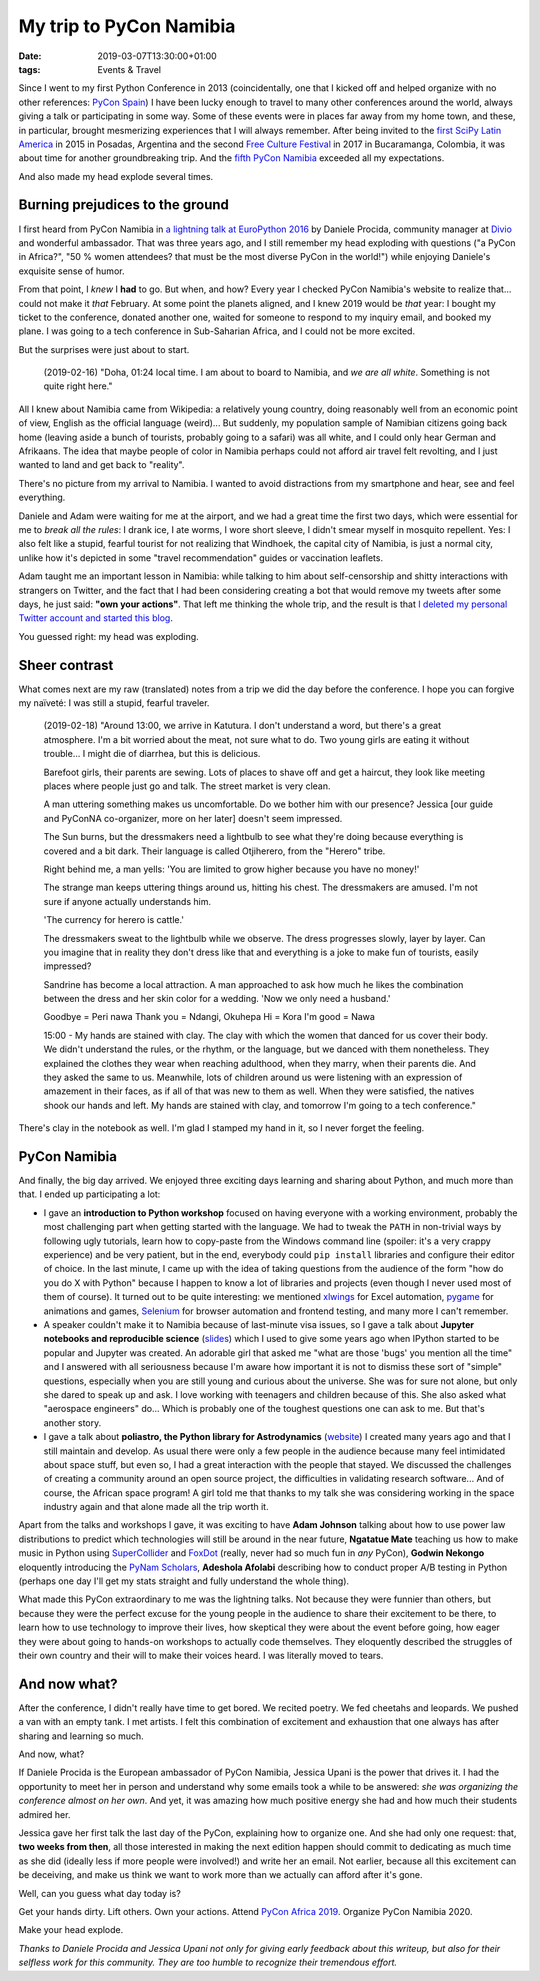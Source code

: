 My trip to PyCon Namibia
########################

:date: 2019-03-07T13:30:00+01:00
:tags: Events & Travel

Since I went to my first Python Conference in 2013 (coincidentally, one
that I kicked off and helped organize with no other references:
`PyCon Spain <http://2013.es.pycon.org/>`__) I have been lucky
enough to travel to many other conferences around the world, always
giving a talk or participating in some way. Some of these events were in
places far away from my home town, and these, in particular, brought
mesmerizing experiences that I will always remember. After being invited
to the `first SciPy Latin America <http://scipyla.org/conf/2015/>`__ in
2015 in Posadas, Argentina and the second `Free Culture
Festival <http://cusol.uis.edu.co/clibre2/>`__ in 2017 in Bucaramanga,
Colombia, it was about time for another groundbreaking trip. And the
`fifth PyCon Namibia <https://na.pycon.org/>`__ exceeded all my
expectations.

And also made my head explode several times.

Burning prejudices to the ground
--------------------------------

I first heard from PyCon Namibia in `a lightning talk at EuroPython
2016 <https://youtu.be/LJ2zRHociVw?t=805>`__ by Daniele Procida,
community manager at `Divio <https://www.divio.com/>`__ and
wonderful ambassador. That was three years ago, and I still remember my
head exploding with questions ("a PyCon in Africa?", "50 % women
attendees? that must be the most diverse PyCon in the world!") while
enjoying Daniele's exquisite sense of humor.

From that point, I *knew* I **had** to go. But when, and how? Every year
I checked PyCon Namibia's website to realize that... could not make it
*that* February. At some point the planets aligned, and I knew 2019
would be *that* year: I bought my ticket to the conference, donated
another one, waited for someone to respond to my inquiry email, and
booked my plane. I was going to a tech conference in Sub-Saharian
Africa, and I could not be more excited.

But the surprises were just about to start.

   (2019-02-16) "Doha, 01:24 local time. I am about to board to Namibia,
   and *we are all white*. Something is not quite right here."

All I knew about Namibia came from Wikipedia: a relatively young
country, doing reasonably well from an economic point of view, English
as the official language (weird)... But suddenly, my population sample of
Namibian citizens going back home (leaving aside a bunch of tourists,
probably going to a safari) was all white, and I could only hear German
and Afrikaans. The idea that maybe people of color in Namibia perhaps
could not afford air travel felt revolting, and I just wanted to land
and get back to "reality".

There's no picture from my arrival to Namibia. I wanted to avoid
distractions from my smartphone and hear, see and feel everything.

Daniele and Adam were waiting for me at the airport, and we had a great
time the first two days, which were essential for me to *break all the
rules*: I drank ice, I ate worms, I wore short sleeve, I didn't smear
myself in mosquito repellent. Yes: I also felt like a stupid, fearful
tourist for not realizing that Windhoek, the capital city of Namibia, is
just a normal city, unlike how it's depicted in some "travel
recommendation" guides or vaccination leaflets.

Adam taught me an important lesson in Namibia: while talking to him
about self-censorship and shitty interactions with strangers on Twitter,
and the fact that I had been considering creating a bot that would
remove my tweets after some days, he just said: **"own your actions"**.
That left me thinking the whole trip, and the result is that `I deleted
my personal Twitter account and started this
blog <https://www.juanlu.space/posts/2019/02/24/my-digital-self/>`__.

You guessed right: my head was exploding.

|Long live Namibian independence!|

Sheer contrast
--------------

What comes next are my raw (translated) notes from a trip we did the day
before the conference. I hope you can forgive my naïveté: I was still a
stupid, fearful traveler.

   (2019-02-18) "Around 13:00, we arrive in Katutura. I don't understand
   a word, but there's a great atmosphere. I'm a bit worried about the
   meat, not sure what to do. Two young girls are eating it without
   trouble... I might die of diarrhea, but this is delicious.

   Barefoot girls, their parents are sewing. Lots of places to shave off
   and get a haircut, they look like meeting places where people just go
   and talk. The street market is very clean.

   A man uttering something makes us uncomfortable. Do we bother him
   with our presence? Jessica [our guide and PyConNA co-organizer, more
   on her later] doesn't seem impressed.

   The Sun burns, but the dressmakers need a lightbulb to see what
   they're doing because everything is covered and a bit dark. Their
   language is called Otjiherero, from the "Herero" tribe.

   Right behind me, a man yells: 'You are limited to grow higher because
   you have no money!'

   The strange man keeps uttering things around us, hitting his chest.
   The dressmakers are amused. I'm not sure if anyone actually
   understands him.

   'The currency for herero is cattle.'

   The dressmakers sweat to the lightbulb while we observe. The dress
   progresses slowly, layer by layer. Can you imagine that in reality they don't
   dress like that and everything is a joke to make fun of tourists,
   easily impressed?

   Sandrine has become a local attraction. A man approached to ask how
   much he likes the combination between the dress and her skin color
   for a wedding. 'Now we only need a husband.'

   Goodbye = Peri nawa Thank you = Ndangi, Okuhepa Hi = Kora I'm good =
   Nawa

   15:00 - My hands are stained with clay. The clay with which the women
   that danced for us cover their body. We didn't understand the rules,
   or the rhythm, or the language, but we danced with them nonetheless.
   They explained the clothes they wear when reaching adulthood, when
   they marry, when their parents die. And they asked the same to us.
   Meanwhile, lots of children around us were listening with an
   expression of amazement in their faces, as if all of that was new to
   them as well. When they were satisfied, the natives shook our hands
   and left. My hands are stained with clay, and tomorrow I'm going to a
   tech conference."

There's clay in the notebook as well. I'm glad I stamped my hand in it,
so I never forget the feeling.

|Mucho trabajo por hacer|

PyCon Namibia
-------------

And finally, the big day arrived. We enjoyed three exciting days
learning and sharing about Python, and much more than that. I ended up
participating a lot:

-  I gave an **introduction to Python workshop** focused on having
   everyone with a working environment, probably the most challenging
   part when getting started with the language. We had to tweak the
   ``PATH`` in non-trivial ways by following ugly tutorials, learn how
   to copy-paste from the Windows command line (spoiler: it's a very
   crappy experience) and be very patient, but in the end, everybody
   could ``pip install`` libraries and configure their editor of choice.
   In the last minute, I came up with the idea of taking questions from
   the audience of the form "how do you do X with Python" because I
   happen to know a lot of libraries and projects (even though I never
   used most of them of course). It turned out to be quite interesting:
   we mentioned `xlwings <https://www.xlwings.org/>`__ for Excel
   automation, `pygame <https://www.pygame.org/>`__ for animations and
   games, `Selenium <https://selenium-python.readthedocs.io/>`__ for
   browser automation and frontend testing, and many more I can't
   remember.
-  A speaker couldn't make it to Namibia because of last-minute visa
   issues, so I gave a talk about **Jupyter notebooks and reproducible
   science**
   (`slides <https://speakerdeck.com/astrojuanlu/jupyter-ipython-how-a-notebook-is-changing-science>`__)
   which I used to give some years ago when IPython started to be
   popular and Jupyter was created. An adorable girl that asked me "what
   are those 'bugs' you mention all the time" and I answered with all
   seriousness because I'm aware how important it is not to dismiss
   these sort of "simple" questions, especially when you are still young
   and curious about the universe. She was for sure not alone, but only
   she dared to speak up and ask. I love working with teenagers and
   children because of this. She also asked what "aerospace engineers"
   do... Which is probably one of the toughest questions one can ask to
   me. But that's another story.
-  I gave a talk about **poliastro, the Python library for
   Astrodynamics** (`website <https://docs.poliastro.space/>`__) I
   created many years ago and that I still maintain and develop. As
   usual there were only a few people in the audience because many feel
   intimidated about space stuff, but even so, I had a great interaction
   with the people that stayed. We discussed the challenges of creating
   a community around an open source project, the difficulties in
   validating research software... And of course, the African space
   program! A girl told me that thanks to my talk she was considering
   working in the space industry again and that alone made all the trip
   worth it.

Apart from the talks and workshops I gave, it was exciting to have
**Adam Johnson** talking about how to use power law distributions to
predict which technologies will still be around in the near future,
**Ngatatue Mate** teaching us how to make music in Python using
`SuperCollider <https://supercollider.github.io/>`__ and
`FoxDot <http://foxdot.org/>`__ (really, never had so much fun in *any*
PyCon), **Godwin Nekongo** eloquently introducing the `PyNam
Scholars <https://pynamibia.org/scholars/>`__, **Adeshola Afolabi**
describing how to conduct proper A/B testing in Python (perhaps one day
I'll get my stats straight and fully understand the whole thing).

What made this PyCon extraordinary to me was the lightning talks. Not
because they were funnier than others, but because they were the perfect
excuse for the young people in the audience to share their excitement to
be there, to learn how to use technology to improve their lives, how
skeptical they were about the event before going, how eager they were
about going to hands-on workshops to actually code themselves. They
eloquently described the struggles of their own country and their will
to make their voices heard. I was literally moved to tears.

|PyCon Namibia|

And now what?
-------------

After the conference, I didn't really have time to get bored. We recited
poetry. We fed cheetahs and leopards. We pushed a van with an empty
tank. I met artists. I felt this combination of excitement and
exhaustion that one always has after sharing and learning so much.

And now, what?

If Daniele Procida is the European ambassador of PyCon Namibia,
Jessica Upani is the power that drives it.
I had the opportunity to meet her in person and understand why
some emails took a while to be answered: *she was organizing the
conference almost on her own*. And yet, it was amazing how much positive
energy she had and how much their students admired her.

Jessica gave her first talk the last day of the PyCon, explaining how to
organize one. And she had only one request: that, **two weeks from
then**, all those interested in making the next edition happen should
commit to dedicating as much time as she did (ideally less if more people
were involved!) and write her an email. Not earlier, because all this
excitement can be deceiving, and make us think we want to work more than
we actually can afford after it's gone.

Well, can you guess what day today is?

Get your hands dirty. Lift others. Own your actions. Attend `PyCon
Africa 2019 <https://twitter.com/pyconafrica>`__. Organize PyCon Namibia
2020.

Make your head explode.

|Tropic of Capricorn|

*Thanks to Daniele Procida and Jessica Upani not only for giving
early feedback about this writeup, but also for their selfless
work for this community. They are too humble to recognize
their tremendous effort.*

.. |Long live Namibian independence!| image:: https://lh3.googleusercontent.com/aSxbZotVNbd0O43uuVEi9qvP_aThheIuqUm_U1ltAQ9cFzBOpGu_i6jlPVrUq9aEfTPyE5csOI1ZEaSflL0JONarc8lUON_f3stOm_tdGuJbpbGmSiypE01kj60RyKGtM_CkoFAW_RAqWOGC3CfviNolFHuL9z8LkdLTxmGgb8Ohn4aHakfxBeuA3W3G8fvKShsF0JjXm0-ysBUBv3rbSBAYbHnfR53YFZkiR8HtDq7QzFs-6Ud_c57vhji_RTn32Ms6aW9PxZSI8iYv1zAtVu__ZrSvcwnsayiNmF14v-I4bA-ZrbG-yM3GDZPWKO05v7cgXZ-tj6my-bOMaT9oJQJdPWOPjsKrf3Pk15_ts18Q7VWZbv8bEkewFkMvqdyG3nMocAjy1YE75UYUb5zTfSAmj7r8_e3EbacU82DVz-VizVMQaB70A5JpGcQ4sx49Tc3jC3D-o_oFyY0bYNKq1btewn9IDGrWbkglM6Hp91Q36ziF3YlMX2UBQh4m_xDwMov430fQalnVN026ZlmNHZbCNmE4OWVJC4YlEPAHvz4sfjaZYXQ_5gjTMiY4Y7jHR1Wl-u0C7-xvrx3O9See-gomeeUIz9-RS-oXx_0pyPKDYhmzWhAtfsHFVpeo2aDAOioEcKpPp0gQr73aOV27uxg56w4KrLTesri9yIRYHgXbBnXH94dJxdVjCVNHhMvdl2uCpJJ2Q0-_IH2o89HpONY1=w1259-h933-no

.. |Mucho trabajo por hacer| image:: https://lh3.googleusercontent.com/t__jgjiVQL78NgyNvZEd9E7WjOeJtTMy17GJ_QmJRleDa7xj2ET3AcW7uB8MAR9ytMVsKTbeoS8lTXD765PgwMe4ypMwoa2B972saz82VWGqTdwZkAEaCydqUKmgrcRH_-6fOHBB7WqTEPY1cc-5NO__fk2cjkU_puq9UMW7P-pLphqqPc3B-IHPFLC7x20muMBx7fG6WJRPEft0SV_tJ78nEkvUAEPISlsD9ppz9YObPOi1ybglmO3YhItZi0m2F_9z5dI6kpUgE12WyYfdYVyHV_ZAv1G7SLn9a7PxWJpEJAv3QtghyV4yIJu_r1ZhmFY0ji7cxwI90zkzhqHAVYW-o55rlzeMDdpkndFRP4l7AB2bXL9NSJ8-Eqc9i7KCmFlORf5SKdfgAwBdKZFsrQjIb1mifmh8gJA-qUwwbfoe6T0piTiTd_TwXB8Yx5T59504oqS02qZC4rxQwhB_0nb5s7e8oD3UBnSGxVwio0KB_XVuZhuQfmBZVJZLRQaz6nMo-4emwUypQequ1z3Q8G_cAMM4wv30CMc38usUwC7ei2Y45CirXSKqeY2ya7c4UJcM3P3gt5OXZRUDNS1CQX40ecQtOHOQ06jOxV3j6cOuyHJ1TNA1Y9nERNkzarmf-bTVpeTABKuv7VR2NTuG_z2TruBN1xA=w700-h933-no

.. |PyCon Namibia| image:: https://lh3.googleusercontent.com/7Cb6NbXnUAB0fsaIGrQZlkcmSviJ7ZylJyGUvtND7reTMWWZVQiB8njmpux4ZbbTRgU_mh0-vhpETvJ-9ujOynShKD9oJOjJY1FfiUfgBg-tzcZ9o-ocWcTPyrIJrF4ai1Zm3uMFMllBGhZlv0O0Cw-W0HkZ-orhOJQan_5o6_ehohrWq-0VTCb3mv4Zi0P7o8RC-oyq9_3vUG3OFnVINPlFV9lXuWKMkXhABb9yRIYW0D3NBK_M0IpFt0MgHG0gPOwiobI13jNemfr7EAx6TG_sbElBgVBj0NzmVOyoUcWyYH0yn7Uq7yrl0u9MBxD1yVJ2kJE9OJ94UyFRHA_6kD8i98D4-2GNruOS13c3CPDOr0GnMPrvBx2X-iQ4ExU3pm78vWbYce3u3PbsEaMdaxrOC1Pibg4CeFmS6HLZEIIIiIGpLMe9XXWAx12-a4ej_U0lheoBBniGa_nOoLJAuxgYQdLZzi26sG_gZctx5GG0wnxP-XJ3bxKobhfhPALbI52_YO0VeTK80BBqxqFIWWdHRsd-xISCfV5XgX0mD51claXPdUDcxcsXpFw_u5pSEIJaPUh7Y79KA-3WPSDAi6QLcM-ApsofkA98UBRJMcQySzbc50p8_VHVtOrpVrfG1kf4gXs-dwzXqQmdbO5dMMnIlCKwrNwjGXryPfxxw-QHquL9WtlaFC1PR93bsfRfPvKTt1e23VKdqS_vQFKjg9ML=w700-h933-no

.. |Tropic of Capricorn| image:: https://upload.wikimedia.org/wikipedia/commons/thumb/7/7c/Tropique_du_Capricorne-Namibie.jpg/1024px-Tropique_du_Capricorne-Namibie.jpg
